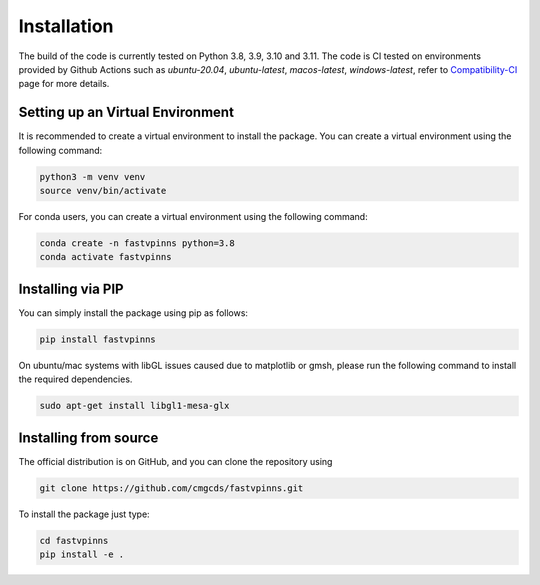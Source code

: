Installation
============

The build of the code is currently tested on Python 3.8, 3.9, 3.10 and 3.11. The code is CI tested on environments provided by Github Actions such as `ubuntu-20.04`, `ubuntu-latest`, `macos-latest`, `windows-latest`, 
refer to `Compatibility-CI <https://github.com/cmgcds/fastvpinns/actions/workflows/integration-tests.yml>`_ page for more details.

Setting up an Virtual Environment
_________________________________

It is recommended to create a virtual environment to install the package. You can create a virtual environment using the following command:

.. code-block:: bash

    python3 -m venv venv
    source venv/bin/activate

For conda users, you can create a virtual environment using the following command:

.. code-block:: bash

    conda create -n fastvpinns python=3.8
    conda activate fastvpinns


Installing via PIP
__________________

You can simply install the package using pip as follows:

.. code-block:: bash

    pip install fastvpinns

On ubuntu/mac systems with libGL issues caused due to matplotlib or gmsh, please run the following command to install the required dependencies.

.. code-block:: bash

    sudo apt-get install libgl1-mesa-glx


Installing from source
______________________

The official distribution is on GitHub, and you can clone the repository using

.. code-block:: bash
    
    git clone https://github.com/cmgcds/fastvpinns.git

To install the package just type:
 
.. code-block:: bash

    cd fastvpinns
    pip install -e .
